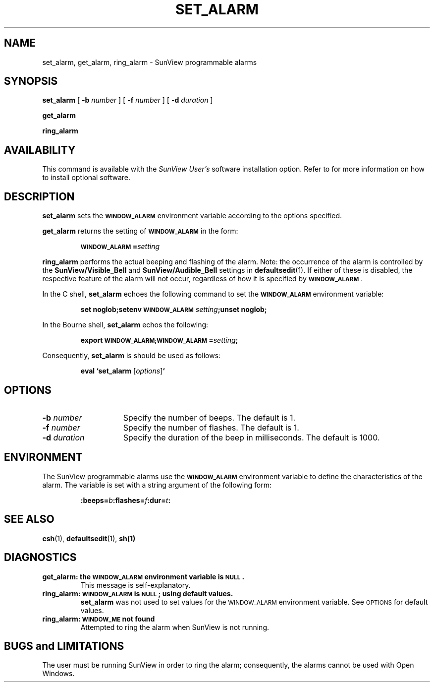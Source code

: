 .\" @(#)set_alarm.1 1.1 92/07/30 SMI; 
.TH SET_ALARM 1 "30 September 1989"
.SH NAME
set_alarm, get_alarm, ring_alarm \- SunView programmable alarms
.SH SYNOPSIS
.LP
.B set_alarm
[
.B \-b
.I number
] 
[
.B \-f
.I number
] 
[ 
.B \-d
.I duration
]
.LP
.B get_alarm
.LP
.B ring_alarm
.SH AVAILABILITY
.LP
This command is available with the
.I SunView User's
software installation option.
Refer to
.TX INSTALL
for more information on how to 
install optional software.
.SH DESCRIPTION
.IX "set_alarm" "" "\fLset_alarm\fR \(em SunView programmable alarms"
.IX "get_alarm" "" "\fLset_alarm\fR \(em SunView programmable alarms"
.IX "ring_alarm" "" "\fLset_alarm\fR \(em SunView programmable alarms"
.IX "programmable alarms" "" "SunView programmable alarms \(em \fLset_alarm\fR"
.LP
.B set_alarm
sets the
.SB WINDOW_ALARM
environment variable according to the options specified.
.LP
.B get_alarm
returns the setting of
.SB WINDOW_ALARM
in the form:
.IP
.BI \s-1WINDOW_ALARM\s0= setting
.LP
.B ring_alarm
performs the actual beeping and flashing of the alarm.
Note: the
occurrence of the alarm is controlled by the 
.B SunView/Visible_Bell
and
.B SunView/Audible_Bell
settings in
.BR defaultsedit (1).
If either of these is disabled,
the respective feature of the alarm will not occur,
regardless of how it is specified by 
.BR \s-1WINDOW_ALARM\s0 .
.LP
In the C shell,
.B set_alarm
echoes the following command to set the
.SB WINDOW_ALARM
environment variable:
.IP
.BI "set noglob;setenv \s-1WINDOW_ALARM\s0 " setting ";unset noglob;"
.LP
In the Bourne shell,
.B set_alarm
echos the following:
.IP
.BI "export \s-1WINDOW_ALARM;WINDOW_ALARM\s0=" setting ;
.LP
Consequently, 
.B set_alarm
is should be used as follows:
.IP
.BI "eval `set_alarm \fR[" options\fR]\fB`
.SH OPTIONS
.TP 15
.BI \-b " number"
Specify the number of beeps.
The default is 1.
.TP
.BI \-f " number"
Specify the number of flashes.
The default is 1.
.TP
.BI \-d " duration"
Specify the duration of the beep in milliseconds.
The default is 1000.
.SH ENVIRONMENT
.LP
The SunView programmable alarms use the
.SB WINDOW_ALARM
environment variable to define the characteristics of the alarm.
The variable is set with a string argument of the following form:
.IP
.BI :beeps= b :flashes= f :dur= t\fB: 
.SH SEE ALSO
.BR csh (1),
.BR defaultsedit (1),
.BR sh(1)
.LP
.TX SVBG
.SH DIAGNOSTICS
.TP
.B "get_alarm:  the \s-1WINDOW_ALARM\s0 environment variable is \s-1NULL\s0."
This message is self-explanatory.
.TP
.B "ring_alarm: \s-1WINDOW_ALARM\s0 is \s-1NULL\s0; using default values."
.B set_alarm
was not used to set values
for the
.SM WINDOW_ALARM
environment variable.
See
.SM OPTIONS
for default values.
.TP
.B "ring_alarm: \s-1WINDOW_ME\s0 not found"
Attempted to ring the alarm when
SunView is not running.
.SH BUGS and LIMITATIONS
.LP
The user must be running SunView 
in order to ring the alarm; consequently,
the alarms cannot be used with Open Windows.

